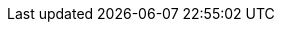 :stack-version: 6.0.0-alpha1
:doc-branch: master
:go-version: 1.8.1
:release-state: prerelease
:python: 2.7.9
:docker: 1.12
:docker-compose: 1.11
